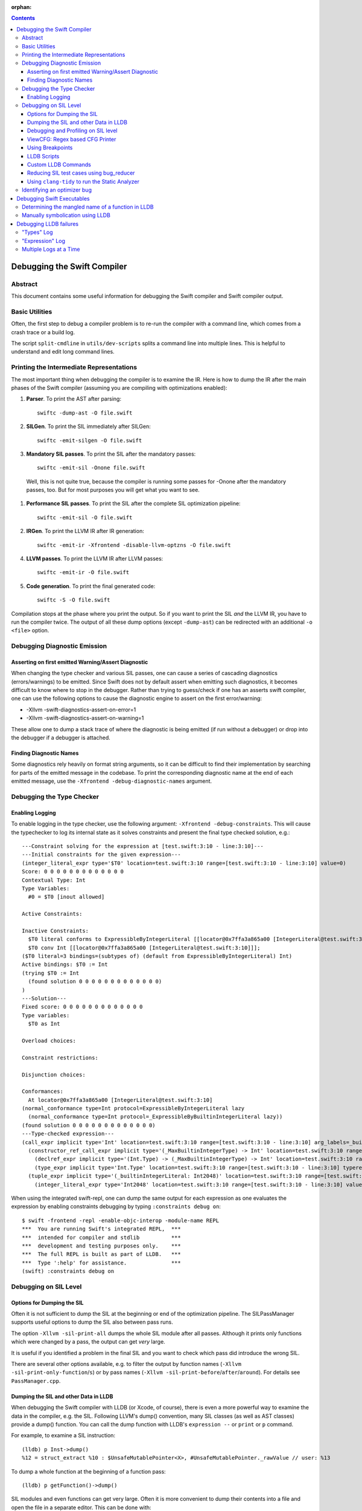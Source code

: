 :orphan:

.. highlight:: none

.. contents::

Debugging the Swift Compiler
============================

Abstract
--------

This document contains some useful information for debugging the
Swift compiler and Swift compiler output.

Basic Utilities
---------------

Often, the first step to debug a compiler problem is to re-run the compiler
with a command line, which comes from a crash trace or a build log.

The script ``split-cmdline`` in ``utils/dev-scripts`` splits a command line
into multiple lines. This is helpful to understand and edit long command lines.

Printing the Intermediate Representations
-----------------------------------------

The most important thing when debugging the compiler is to examine the IR.
Here is how to dump the IR after the main phases of the Swift compiler
(assuming you are compiling with optimizations enabled):

#. **Parser**. To print the AST after parsing::

    swiftc -dump-ast -O file.swift

#. **SILGen**. To print the SIL immediately after SILGen::

    swiftc -emit-silgen -O file.swift

#. **Mandatory SIL passes**. To print the SIL after the mandatory passes::

    swiftc -emit-sil -Onone file.swift

  Well, this is not quite true, because the compiler is running some passes
  for -Onone after the mandatory passes, too. But for most purposes you will
  get what you want to see.

#. **Performance SIL passes**. To print the SIL after the complete SIL
   optimization pipeline::

    swiftc -emit-sil -O file.swift

#. **IRGen**. To print the LLVM IR after IR generation::

    swiftc -emit-ir -Xfrontend -disable-llvm-optzns -O file.swift

4. **LLVM passes**. To print the LLVM IR after LLVM passes::

    swiftc -emit-ir -O file.swift

5. **Code generation**. To print the final generated code::

    swiftc -S -O file.swift

Compilation stops at the phase where you print the output. So if you want to
print the SIL *and* the LLVM IR, you have to run the compiler twice.
The output of all these dump options (except ``-dump-ast``) can be redirected
with an additional ``-o <file>`` option.

Debugging Diagnostic Emission
-----------------------------

Asserting on first emitted Warning/Assert Diagnostic
~~~~~~~~~~~~~~~~~~~~~~~~~~~~~~~~~~~~~~~~~~~~~~~~~~~~

When changing the type checker and various SIL passes, one can cause a series of
cascading diagnostics (errors/warnings) to be emitted. Since Swift does not by
default assert when emitting such diagnostics, it becomes difficult to know
where to stop in the debugger. Rather than trying to guess/check if one has an
asserts swift compiler, one can use the following options to cause the
diagnostic engine to assert on the first error/warning:

* -Xllvm -swift-diagnostics-assert-on-error=1
* -Xllvm -swift-diagnostics-assert-on-warning=1

These allow one to dump a stack trace of where the diagnostic is being emitted
(if run without a debugger) or drop into the debugger if a debugger is attached.

Finding Diagnostic Names
~~~~~~~~~~~~~~~~~~~~~~~~~~~~~~~~~~~~~~~~~~~~~~~~~~~~

Some diagnostics rely heavily on format string arguments, so it can be difficult
to find their implementation by searching for parts of the emitted message in
the codebase. To print the corresponding diagnostic name at the end of each
emitted message, use the ``-Xfrontend -debug-diagnostic-names`` argument.

Debugging the Type Checker
--------------------------

Enabling Logging
~~~~~~~~~~~~~~~~

To enable logging in the type checker, use the following argument: ``-Xfrontend -debug-constraints``.
This will cause the typechecker to log its internal state as it solves
constraints and present the final type checked solution, e.g.::

  ---Constraint solving for the expression at [test.swift:3:10 - line:3:10]---
  ---Initial constraints for the given expression---
  (integer_literal_expr type='$T0' location=test.swift:3:10 range=[test.swift:3:10 - line:3:10] value=0)
  Score: 0 0 0 0 0 0 0 0 0 0 0 0 0
  Contextual Type: Int
  Type Variables:
    #0 = $T0 [inout allowed]

  Active Constraints:

  Inactive Constraints:
    $T0 literal conforms to ExpressibleByIntegerLiteral [[locator@0x7ffa3a865a00 [IntegerLiteral@test.swift:3:10]]];
    $T0 conv Int [[locator@0x7ffa3a865a00 [IntegerLiteral@test.swift:3:10]]];
  ($T0 literal=3 bindings=(subtypes of) (default from ExpressibleByIntegerLiteral) Int)
  Active bindings: $T0 := Int
  (trying $T0 := Int
    (found solution 0 0 0 0 0 0 0 0 0 0 0 0 0)
  )
  ---Solution---
  Fixed score: 0 0 0 0 0 0 0 0 0 0 0 0 0
  Type variables:
    $T0 as Int

  Overload choices:

  Constraint restrictions:

  Disjunction choices:

  Conformances:
    At locator@0x7ffa3a865a00 [IntegerLiteral@test.swift:3:10]
  (normal_conformance type=Int protocol=ExpressibleByIntegerLiteral lazy
    (normal_conformance type=Int protocol=_ExpressibleByBuiltinIntegerLiteral lazy))
  (found solution 0 0 0 0 0 0 0 0 0 0 0 0 0)
  ---Type-checked expression---
  (call_expr implicit type='Int' location=test.swift:3:10 range=[test.swift:3:10 - line:3:10] arg_labels=_builtinIntegerLiteral:
    (constructor_ref_call_expr implicit type='(_MaxBuiltinIntegerType) -> Int' location=test.swift:3:10 range=[test.swift:3:10 - line:3:10]
      (declref_expr implicit type='(Int.Type) -> (_MaxBuiltinIntegerType) -> Int' location=test.swift:3:10 range=[test.swift:3:10 - line:3:10] decl=Swift.(file).Int.init(_builtinIntegerLiteral:) function_ref=single)
      (type_expr implicit type='Int.Type' location=test.swift:3:10 range=[test.swift:3:10 - line:3:10] typerepr='Int'))
    (tuple_expr implicit type='(_builtinIntegerLiteral: Int2048)' location=test.swift:3:10 range=[test.swift:3:10 - line:3:10] names=_builtinIntegerLiteral
      (integer_literal_expr type='Int2048' location=test.swift:3:10 range=[test.swift:3:10 - line:3:10] value=0)))

When using the integrated swift-repl, one can dump the same output for each
expression as one evaluates the expression by enabling constraints debugging by
typing ``:constraints debug on``::

  $ swift -frontend -repl -enable-objc-interop -module-name REPL
  ***  You are running Swift's integrated REPL,  ***
  ***  intended for compiler and stdlib          ***
  ***  development and testing purposes only.    ***
  ***  The full REPL is built as part of LLDB.   ***
  ***  Type ':help' for assistance.              ***
  (swift) :constraints debug on

Debugging on SIL Level
----------------------

Options for Dumping the SIL
~~~~~~~~~~~~~~~~~~~~~~~~~~~

Often it is not sufficient to dump the SIL at the beginning or end of the
optimization pipeline.
The SILPassManager supports useful options to dump the SIL also between
pass runs.

The option ``-Xllvm -sil-print-all`` dumps the whole SIL module after all
passes. Although it prints only functions which were changed by a pass, the
output can get *very* large.

It is useful if you identified a problem in the final SIL and you want to
check which pass did introduce the wrong SIL.

There are several other options available, e.g. to filter the output by
function names (``-Xllvm -sil-print-only-function``/``s``) or by pass names
(``-Xllvm -sil-print-before``/``after``/``around``).
For details see ``PassManager.cpp``.

Dumping the SIL and other Data in LLDB
~~~~~~~~~~~~~~~~~~~~~~~~~~~~~~~~~~~~~~

When debugging the Swift compiler with LLDB (or Xcode, of course), there is
even a more powerful way to examine the data in the compiler, e.g. the SIL.
Following LLVM's dump() convention, many SIL classes (as well as AST classes)
provide a dump() function. You can call the dump function with LLDB's
``expression --`` or ``print`` or ``p`` command.

For example, to examine a SIL instruction::

    (lldb) p Inst->dump()
    %12 = struct_extract %10 : $UnsafeMutablePointer<X>, #UnsafeMutablePointer._rawValue // user: %13

To dump a whole function at the beginning of a function pass::

    (lldb) p getFunction()->dump()

SIL modules and even functions can get very large. Often it is more convenient
to dump their contents into a file and open the file in a separate editor.
This can be done with::

    (lldb) p getFunction()->dump("myfunction.sil")

You can also dump the CFG (control flow graph) of a function::

    (lldb) p Func->viewCFG()

This opens a preview window containing the CFG of the function. To continue
debugging press <CTRL>-C on the LLDB prompt.
Note that this only works in Xcode if the PATH variable in the scheme's
environment setting contains the path to the dot tool.

Debugging and Profiling on SIL level
~~~~~~~~~~~~~~~~~~~~~~~~~~~~~~~~~~~~

The compiler provides a way to debug and profile on SIL level. To enable SIL
debugging add the front-end option -gsil together with -g. Example::

    swiftc -g -Xfrontend -gsil -O test.swift -o a.out

This writes the SIL after optimizations into a file and generates debug info
for it. In the debugger and profiler you can then see the SIL code instead of
the Swift source code.
For details see the SILDebugInfoGenerator pass.

To enable SIL debugging and profiling for the Swift standard library, use
the build-script-impl option ``--build-sil-debugging-stdlib``.

ViewCFG: Regex based CFG Printer
~~~~~~~~~~~~~~~~~~~~~~~~~~~~~~~~

ViewCFG (``./utils/viewcfg``) is a script that parses a textual CFG (e.g. a llvm
or sil function) and displays a .dot file of the CFG. Since the parsing is done
using regular expressions (i.e. ignoring language semantics), ViewCFG can:

1. Parse both SIL and LLVM IR
2. Parse blocks and functions without needing to know contextual
   information. Ex: types and declarations.

The script assumes that the relevant text is passed in via stdin and uses open
to display the .dot file.

Additional, both emacs and vim integration is provided. For vim integration add
the following commands to your .vimrc::

  com! -nargs=? Funccfg silent ?{$?,/^}/w !viewcfg <args>
  com! -range -nargs=? Viewcfg silent <line1>,<line2>w !viewcfg <args>

This will add::

   :Funccfg        displays the CFG of the current SIL/LLVM function.
   :<range>Viewcfg displays the sub-CFG of the selected range.

For emacs users, we provide in sil-mode (``./utils/sil-mode.el``) the function::

    sil-mode-display-function-cfg

To use this feature, placed the point in the sil function that you want viewcfg
to graph and then run ``sil-mode-display-function-cfg``. This will cause viewcfg
to be invoked with the sil function body. Note,
``sil-mode-display-function-cfg`` does not take any arguments.

**NOTE** viewcfg must be in the $PATH for viewcfg to work.

**NOTE** Since we use open, .dot files should be associated with the Graphviz app for viewcfg to work.

There is another useful script to view the CFG of a disassembled function:
``./utils/dev-scripts/blockifyasm``.
It splits a disassembled function up into basic blocks which can then be
used with viewcfg::

    (lldb) disassemble
      <copy-paste output to file.s>
    $ blockifyasm < file.s | viewcfg

Using Breakpoints
~~~~~~~~~~~~~~~~~

LLDB has very powerful breakpoints, which can be utilized in many ways to debug
the compiler and Swift executables. The examples in this section show the LLDB
command lines. In Xcode you can set the breakpoint properties by clicking 'Edit
breakpoint'.

Let's start with a simple example: sometimes you see a function in the SIL
output and you want to know where the function was created in the compiler.
In this case you can set a conditional breakpoint in SILFunction constructor
and check for the function name in the breakpoint condition::

    (lldb) br set -c 'hasName("_TFC3nix1Xd")' -f SILFunction.cpp -l 91

Sometimes you may want to know which optimization inserts, removes or moves a
certain instruction. To find out, set a breakpoint in
``ilist_traits<SILInstruction>::addNodeToList`` or
``ilist_traits<SILInstruction>::removeNodeFromList``, which are defined in
``SILInstruction.cpp``.
The following command sets a breakpoint which stops if a ``strong_retain``
instruction is removed::

    (lldb) br set -c 'I->getKind() == ValueKind::StrongRetainInst' -f SILInstruction.cpp -l 63

The condition can be made more precise e.g. by also testing in which function
this happens::

    (lldb) br set -c 'I->getKind() == ValueKind::StrongRetainInst &&
               I->getFunction()->hasName("_TFC3nix1Xd")'
               -f SILInstruction.cpp -l 63

Let's assume the breakpoint hits somewhere in the middle of compiling a large
file. This is the point where the problem appears. But often you want to break
a little bit earlier, e.g. at the entrance of the optimization's ``run``
function.

To achieve this, set another breakpoint and add breakpoint commands::

    (lldb) br set -n GlobalARCOpts::run
    Breakpoint 2
    (lldb) br com add 2
    > p int $n = $n + 1
    > c
    > DONE

Run the program (this can take quite a bit longer than before). When the first
breakpoint hits see what value $n has::

    (lldb) p $n
    (int) $n = 5

Now remove the breakpoint commands from the second breakpoint (or create a new
one) and set the ignore count to $n minus one::

    (lldb) br delete 2
    (lldb) br set -i 4 -n GlobalARCOpts::run

Run your program again and the breakpoint hits just before the first breakpoint.

Another method for accomplishing the same task is to set the ignore count of the
breakpoint to a large number, i.e.::

    (lldb) br set -i 9999999 -n GlobalARCOpts::run

Then whenever the debugger stops next time (due to hitting another
breakpoint/crash/assert) you can list the current breakpoints::

    (lldb) br list
    1: name = 'GlobalARCOpts::run', locations = 1, resolved = 1, hit count = 85 Options: ignore: 1 enabled

which will then show you the number of times that each breakpoint was hit. In
this case, we know that ``GlobalARCOpts::run`` was hit 85 times. So, now
we know to ignore swift_getGenericMetadata 84 times, i.e.::

    (lldb) br set -i 84 -n GlobalARCOpts::run

LLDB Scripts
~~~~~~~~~~~~

LLDB has powerful capabilities of scripting in Python among other languages. An
often overlooked, but very useful technique is the -s command to lldb. This
essentially acts as a pseudo-stdin of commands that lldb will read commands
from. Each time lldb hits a stopping point (i.e. a breakpoint or a
crash/assert), it will run the earliest command that has not been run yet. As an
example of this consider the following script (which without any loss of
generality will be called test.lldb)::

    env DYLD_INSERT_LIBRARIES=/usr/lib/libgmalloc.dylib
    break set -n swift_getGenericMetadata
    break mod 1 -i 83
    process launch -- --stdlib-unittest-in-process --stdlib-unittest-filter "DefaultedForwardMutableCollection<OpaqueValue<Int>>.Type.subscript(_: Range)/Set/semantics"
    break set -l 224
    c
    expr pattern->CreateFunction
    break set -a $0
    c
    dis -f

TODO: Change this example to apply to the Swift compiler instead of to the
stdlib unittests.

Then by running ``lldb test -s test.lldb``, lldb will:

1. Enable guard malloc.
2. Set a break point on swift_getGenericMetadata and set it to be ignored for 83 hits.
3. Launch the application and stop at swift_getGenericMetadata after 83 hits have been ignored.
4. In the same file as swift_getGenericMetadata introduce a new breakpoint at line 224 and continue.
5. When we break at line 224 in that file, evaluate an expression pointer.
6. Set a breakpoint at the address of the expression pointer and continue.
7. When we hit the breakpoint set at the function pointer's address, disassemble
   the function that the function pointer was passed to.

Using LLDB scripts can enable one to use complex debugger workflows without
needing to retype the various commands perfectly every time.

Custom LLDB Commands
~~~~~~~~~~~~~~~~~~~~

If you've ever found yourself repeatedly entering a complex sequence of
commands within a debug session, consider using custom lldb commands. Custom
commands are a handy way to automate debugging tasks.

For example, say we need a command that prints the contents of the register
``rax`` and then steps to the next instruction. Here's how to define that
command within a debug session::

    (lldb) script
    Python Interactive Interpreter. To exit, type 'quit()', 'exit()' or Ctrl-D.
    >>> def custom_step():
    ...   print "rax =", lldb.frame.FindRegister("rax")
    ...   lldb.thread.StepInstruction(True)
    ...
    >>> ^D

You can call this function using the ``script`` command, or via an alias::

    (lldb) script custom_step()
    rax = ...
    <debugger steps to the next instruction>

    (lldb) command alias cs script custom_step()
    (lldb) cs
    rax = ...
    <debugger steps to the next instruction>

Printing registers and single-stepping are by no means the only things you can
do with custom commands. The LLDB Python API surfaces a lot of useful
functionality, such as arbitrary expression evaluation.

There are some pre-defined custom commands which can be especially useful while
debugging the swift compiler. These commands live in
``swift/utils/lldb/lldbToolBox.py``. There is a wrapper script available in
``SWIFT_BINARY_DIR/bin/lldb-with-tools`` which launches lldb with those
commands loaded.

A command named ``sequence`` is included in lldbToolBox. ``sequence`` runs
multiple semicolon separated commands together as one command. This can be used
to define custom commands using just other lldb commands. For example,
``custom_step()`` function defined above could be defined as::

    (lldb) command alias cs sequence p/x $rax; stepi

Reducing SIL test cases using bug_reducer
~~~~~~~~~~~~~~~~~~~~~~~~~~~~~~~~~~~~~~~~~

There is functionality provided in ./swift/utils/bug_reducer/bug_reducer.py for
reducing SIL test cases by:

1. Producing intermediate sib files that only require some of the passes to
   trigger the crasher.
2. Reducing the size of the sil test case by extracting functions or
   partitioning a module into unoptimized and optimized modules.

For more information and a high level example, see:
./swift/utils/bug_reducer/README.md.

Using ``clang-tidy`` to run the Static Analyzer
~~~~~~~~~~~~~~~~~~~~~~~~~~~~~~~~~~~~~~~~~~~~~~~

Recent versions of LLVM package the tool ``clang-tidy``. This can be used in
combination with a json compilation database to run static analyzer checks as
well as cleanups/modernizations on a code-base. Swift's cmake invocation by
default creates one of these json databases at the root path of the swift host
build, for example on macOS::

    $PATH_TO_BUILD/swift-macosx-x86_64/compile_commands.json

Using this file, one invokes ``clang-tidy`` on a specific file in the codebase
as follows::

    clang-tidy -p=$PATH_TO_BUILD/swift-macosx-x86_64/compile_commands.json $FULL_PATH_TO_FILE

One can also use shell regex to visit multiple files in the same directory. Example::

    clang-tidy -p=$PATH_TO_BUILD/swift-macosx-x86_64/compile_commands.json $FULL_PATH_TO_DIR/*.cpp

Identifying an optimizer bug
----------------------------

If a compiled executable is crashing when built with optimizations, but not
crashing when built with -Onone, it's most likely one of the SIL optimizations
which causes the miscompile.

Currently there is no tool to automatically identify the bad optimization, but
it's quite easy to do this manually:

1. Find the offending optimization with bisecting:

  a. Add the compiler option ``-Xllvm -sil-opt-pass-count=<n>``, where ``<n>``
     is the number of optimizations to run.
  b. Bisect: find n where the executable crashes, but does not crash with n-1.
     Note that n can be quite large, e.g. > 100000 (just try
     n = 10, 100, 1000, 10000, etc. to find an upper bound).
  c. Add another option ``-Xllvm -sil-print-pass-name``. The output can be
     large, so it's best to redirect stderr to a file (``2> output``).
     In the output search for the last pass before ``stage Address Lowering``.
     It should be the ``Run #<n-1>``. This line tells you the name of the bad
     optimization pass and on which function it run.

2. Get the SIL before and after the bad optimization.

  a. Add the compiler options
     ``-Xllvm -sil-print-all -Xllvm -sil-print-only-function='<function>'``
     where ``<function>`` is the function name (including the preceding ``$``).
     For example:
     ``-Xllvm -sil-print-all -Xllvm -sil-print-only-function='$s4test6testityS2iF'``.
     Again, the output can be large, so it's best to redirect stderr to a file.
  b. From the output, copy the SIL of the function *before* the bad
     run into a separate file and the SIL *after* the bad run into a file.
  c. Compare both SIL files and try to figure out what the optimization pass
     did wrong. To simplify the comparison, it's sometimes helpful to replace
     all SIL values (e.g. ``%27``) with a constant string (e.g. ``%x``).


Debugging Swift Executables
===========================

One can use the previous tips for debugging the Swift compiler with Swift
executables as well. Here are some additional useful techniques that one can use
in Swift executables.

Determining the mangled name of a function in LLDB
--------------------------------------------------

One problem that often comes up when debugging Swift code in LLDB is that LLDB
shows the demangled name instead of the mangled name. This can lead to mistakes
where due to the length of the mangled names one will look at the wrong
function. Using the following command, one can find the mangled name of the
function in the current frame::

    (lldb) image lookup -va $pc
    Address: CollectionType3[0x0000000100004db0] (CollectionType3.__TEXT.__text + 16000)
    Summary: CollectionType3`ext.CollectionType3.CollectionType3.MutableCollectionType2<A where A: CollectionType3.MutableCollectionType2>.(subscript.materializeForSet : (Swift.Range<A.Index>) -> Swift.MutableSlice<A>).(closure #1)
    Module: file = "/Volumes/Files/work/solon/build/build-swift/validation-test-macosx-x86_64/stdlib/Output/CollectionType.swift.gyb.tmp/CollectionType3", arch = "x86_64"
    Symbol: id = {0x0000008c}, range = [0x0000000100004db0-0x00000001000056f0), name="ext.CollectionType3.CollectionType3.MutableCollectionType2<A where A: CollectionType3.MutableCollectionType2>.(subscript.materializeForSet : (Swift.Range<A.Index>) -> Swift.MutableSlice<A>).(closure #1)", mangled="_TFFeRq_15CollectionType322MutableCollectionType2_S_S0_m9subscriptFGVs5Rangeqq_s16MutableIndexable5Index_GVs12MutableSliceq__U_FTBpRBBRQPS0_MS4__T_"

Manually symbolication using LLDB
---------------------------------

One can perform manual symbolication of a crash log or an executable using LLDB
without running the actual executable. For a detailed guide on how to do this,
see: https://lldb.llvm.org/symbolication.html.

Debugging LLDB failures
=======================

Sometimes one needs to be able to while debugging actually debug LLDB and its
interaction with Swift itself. Some examples of problems where this can come up
are:

1. Compiler bugs when LLDB attempts to evaluate an expression. (expression
   debugging)
2. Swift variables being shown with no types. (type debugging)

To gain further insight into these sorts of failures, we use LLDB log
categories. LLDB log categories provide introspection by causing LLDB to dump
verbose information relevant to the category into the log as it works. The two
log channels that are useful for debugging Swift issues are the "types" and
"expression" log channels.

For more details about any of the information below, please run::

    (lldb) help log enable

"Types" Log
-----------

The "types" log reports on LLDB's process of constructing SwiftASTContexts and
errors that may occur. The two main tasks here are:

1. Constructing the SwiftASTContext for a specific single Swift module. This is
   used to implement frame local variable dumping via the lldb ``frame
   variable`` command, as well as the Xcode locals view. On failure, local
   variables will not have types.

2. Building a SwiftASTContext in which to run Swift expressions using the
   "expression" command. Upon failure, one will see an error like: "Shared Swift
   state for has developed fatal errors and is being discarded."

These errors can be debugged by turning on the types log::

    (lldb) log enable -f /tmp/lldb-types-log.txt lldb types

That will write the types log to the file passed to the -f option.

**NOTE** Module loading can happen as a side-effect of other operations in lldb
 (e.g. the "file" command). To be sure that one has enabled logging before /any/
 module loading has occurred, place the command into either::

   ~/.lldbinit
   $PWD/.lldbinit

This will ensure that the type import command is run before /any/ modules are
imported.

"Expression" Log
----------------

The "expression" log reports on the process of wrapping, parsing, SILGen'ing,
JITing, and inserting an expression into the current Swift module. Since this can
only be triggered by the user manually evaluating expression, this can be turned
on at any point before evaluating an expression. To enable expression logging,
first run::

    (lldb) log enable -f /tmp/lldb-expr-log.txt lldb expression

and then evaluate the expression. The expression log dumps, in order, the
following non-exhaustive list of state:

1. The unparsed, textual expression passed to the compiler.
2. The parsed expression.
3. The initial SILGen.
4. SILGen after SILLinking has occurred.
5. SILGen after SILLinking and Guaranteed Optimizations have occurred.
6. The resulting LLVM IR.
7. The assembly code that will be used by the JIT.

**NOTE** LLDB runs a handful of preparatory expressions that it uses to set up
for running Swift expressions. These can make the expression logs hard to read
especially if one evaluates multiple expressions with the logging enabled. In
such a situation, run all expressions before the bad expression, turn on the
logging, and only then run the bad expression.

Multiple Logs at a Time
-----------------------

Note, you can also turn on more than one log at a time as well, e.x.::

    (lldb) log enable -f /tmp/lldb-types-log.txt lldb types expression
